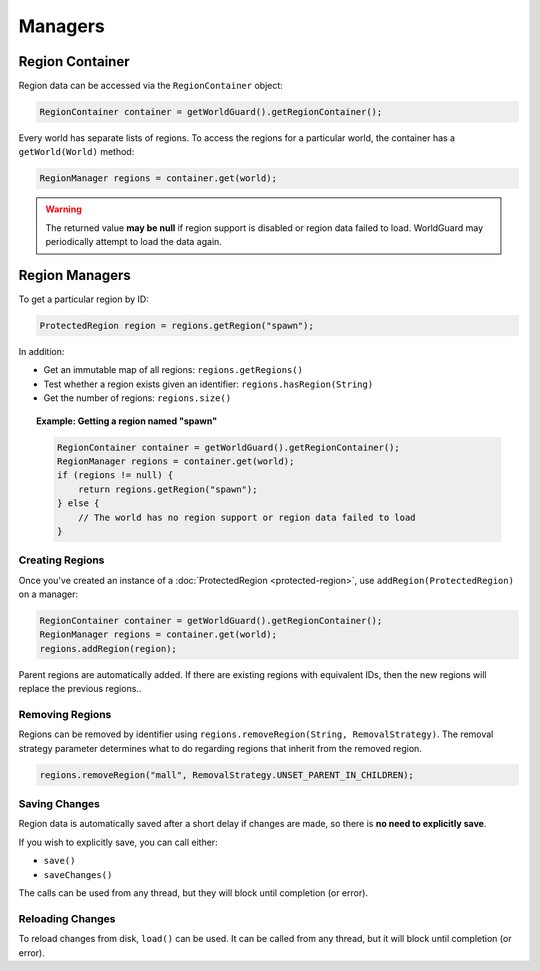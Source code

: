 ========
Managers
========

Region Container
================

Region data can be accessed via the ``RegionContainer`` object:

.. code-block:: java

    RegionContainer container = getWorldGuard().getRegionContainer();

Every world has separate lists of regions. To access the regions for a particular world, the container has a ``getWorld(World)`` method:

.. code-block:: java

    RegionManager regions = container.get(world);

.. warning::
    The returned value **may be null** if region support is disabled or region data failed to load. WorldGuard may periodically attempt to load the data again.

Region Managers
===============

To get a particular region by ID:

.. code-block:: java

    ProtectedRegion region = regions.getRegion("spawn");

In addition:

* Get an immutable map of all regions: ``regions.getRegions()``
* Test whether a region exists given an identifier: ``regions.hasRegion(String)``
* Get the number of regions: ``regions.size()``

.. topic:: Example: Getting a region named "spawn"

    .. code-block:: java

        RegionContainer container = getWorldGuard().getRegionContainer();
        RegionManager regions = container.get(world);
        if (regions != null) {
            return regions.getRegion("spawn");
        } else {
            // The world has no region support or region data failed to load
        }

Creating Regions
~~~~~~~~~~~~~~~~

Once you've created an instance of a :doc:`ProtectedRegion <protected-region>`, use ``addRegion(ProtectedRegion)`` on a manager:

.. code-block:: java

    RegionContainer container = getWorldGuard().getRegionContainer();
    RegionManager regions = container.get(world);
    regions.addRegion(region);

Parent regions are automatically added. If there are existing regions with equivalent IDs, then the new regions will replace the previous regions..

Removing Regions
~~~~~~~~~~~~~~~~

Regions can be removed by identifier using ``regions.removeRegion(String, RemovalStrategy)``. The removal strategy parameter determines what to do regarding regions that inherit from the removed region.

.. code-block:: java

    regions.removeRegion("mall", RemovalStrategy.UNSET_PARENT_IN_CHILDREN);

Saving Changes
~~~~~~~~~~~~~~

Region data is automatically saved after a short delay if changes are made, so there is **no need to explicitly save**.

If you wish to explicitly save, you can call either:

* ``save()``
* ``saveChanges()``

The calls can be used from any thread, but they will block until completion (or error).

Reloading Changes
~~~~~~~~~~~~~~~~~

To reload changes from disk, ``load()`` can be used. It can be called from any thread, but it will block until completion (or error).